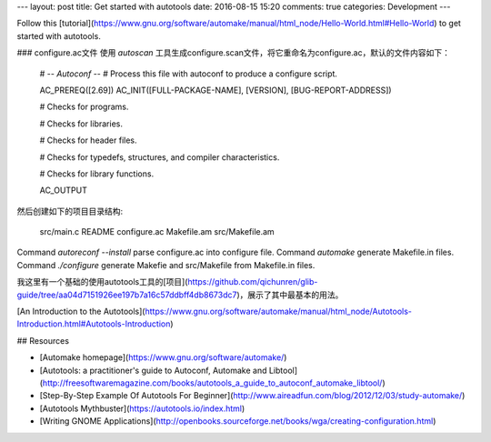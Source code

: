 ---
layout: post
title: Get started with autotools
date: 2016-08-15 15:20
comments: true
categories: Development
---

Follow this [tutorial](https://www.gnu.org/software/automake/manual/html_node/Hello-World.html#Hello-World) to get started with autotools.

### configure.ac文件
使用 *autoscan* 工具生成configure.scan文件，将它重命名为configure.ac，默认的文件内容如下：

    #                                               -*- Autoconf -*-
    # Process this file with autoconf to produce a configure script.

    AC_PREREQ([2.69])
    AC_INIT([FULL-PACKAGE-NAME], [VERSION], [BUG-REPORT-ADDRESS])

    # Checks for programs.

    # Checks for libraries.

    # Checks for header files.

    # Checks for typedefs, structures, and compiler characteristics.

    # Checks for library functions.

    AC_OUTPUT

然后创建如下的项目目录结构:

    src/main.c
    README
    configure.ac
    Makefile.am
    src/Makefile.am

Command `autoreconf --install` parse configure.ac into configure file.
Command `automake` generate Makefile.in files.
Command `./configure` generate Makefie and src/Makefile from Makefile.in files.

我这里有一个基础的使用autotools工具的[项目](https://github.com/qichunren/glib-guide/tree/aa04d7151926ee197b7a16c57ddbff4db8673dc7)，展示了其中最基本的用法。

[An Introduction to the Autotools](https://www.gnu.org/software/automake/manual/html_node/Autotools-Introduction.html#Autotools-Introduction)


## Resources

* [Automake homepage](https://www.gnu.org/software/automake/)
* [Autotools: a practitioner's guide to Autoconf, Automake and Libtool](http://freesoftwaremagazine.com/books/autotools_a_guide_to_autoconf_automake_libtool/)
* [Step-By-Step Example Of Autotools For Beginner](http://www.aireadfun.com/blog/2012/12/03/study-automake/)
* [Autotools Mythbuster](https://autotools.io/index.html)
* [Writing GNOME Applications](http://openbooks.sourceforge.net/books/wga/creating-configuration.html)